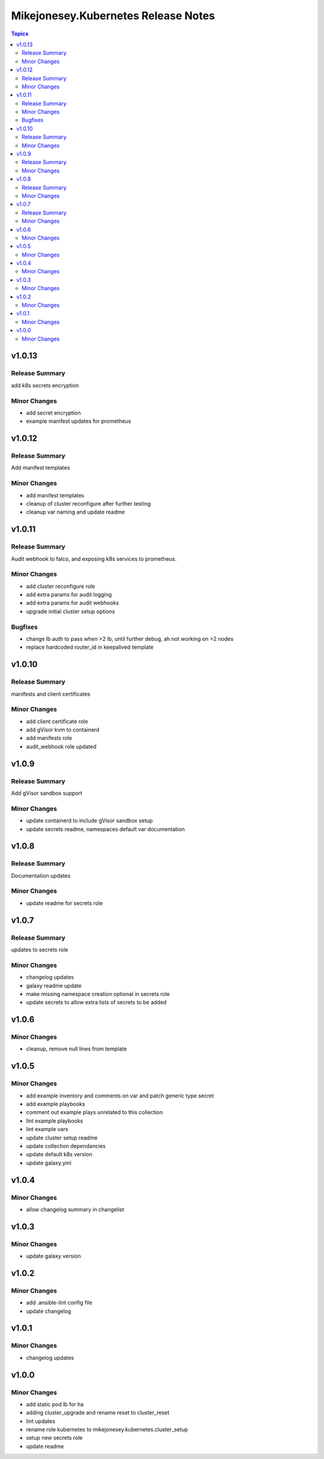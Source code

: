 ====================================
Mikejonesey.Kubernetes Release Notes
====================================

.. contents:: Topics

v1.0.13
=======

Release Summary
---------------

add k8s secrets encryption

Minor Changes
-------------

- add secret encryption
- example manifest updates for prometheus

v1.0.12
=======

Release Summary
---------------

Add manifest templates

Minor Changes
-------------

- add manifest templates
- cleanup of cluster reconfigure after further testing
- cleanup var naming and update readme

v1.0.11
=======

Release Summary
---------------

Audit webhook to falco, and exposing k8s services to prometheus.

Minor Changes
-------------

- add cluster reconfigure role
- add extra params for audit logging
- add extra params for audit webhooks
- upgrade initial cluster setup options

Bugfixes
--------

- change lb auth to pass when >2 lb, until further debug, ah not working on >2 nodes
- replace hardcoded router_id in keepalived template

v1.0.10
=======

Release Summary
---------------

manifests and client certificates

Minor Changes
-------------

- add client certificate role
- add gVisor kvm to containerd
- add manifests role
- audit_webhook role updated

v1.0.9
======

Release Summary
---------------

Add gVisor sandbox support

Minor Changes
-------------

- update containerd to include gVisor sandbox setup
- update secrets readme, namespaces default var documentation

v1.0.8
======

Release Summary
---------------

Documentation updates

Minor Changes
-------------

- update readme for secrets role

v1.0.7
======

Release Summary
---------------

updates to secrets role

Minor Changes
-------------

- changelog updates
- galaxy readme update
- make missing namespace creation optional in secrets role
- update secrets to allow extra lists of secrets to be added

v1.0.6
======

Minor Changes
-------------

- cleanup, remove null lines from template

v1.0.5
======

Minor Changes
-------------

- add example inventory and comments on var and patch generic type secret
- add example playbooks
- comment out example plays unrelated to this collection
- lint example playbooks
- lint example vars
- update cluster setup readme
- update collection dependancies
- update default k8s version
- update galaxy.yml

v1.0.4
======

Minor Changes
-------------

- allow changelog summary in changelist

v1.0.3
======

Minor Changes
-------------

- update galaxy version

v1.0.2
======

Minor Changes
-------------

- add .ansible-lint config file
- update changelog

v1.0.1
======

Minor Changes
-------------

- changelog updates

v1.0.0
======

Minor Changes
-------------

- add static pod lb for ha
- adding cluster_upgrade and rename reset to cluster_reset
- lint updates
- rename role kubernetes to mikejonesey.kubernetes.cluster_setup
- setup new secrets role
- update readme
